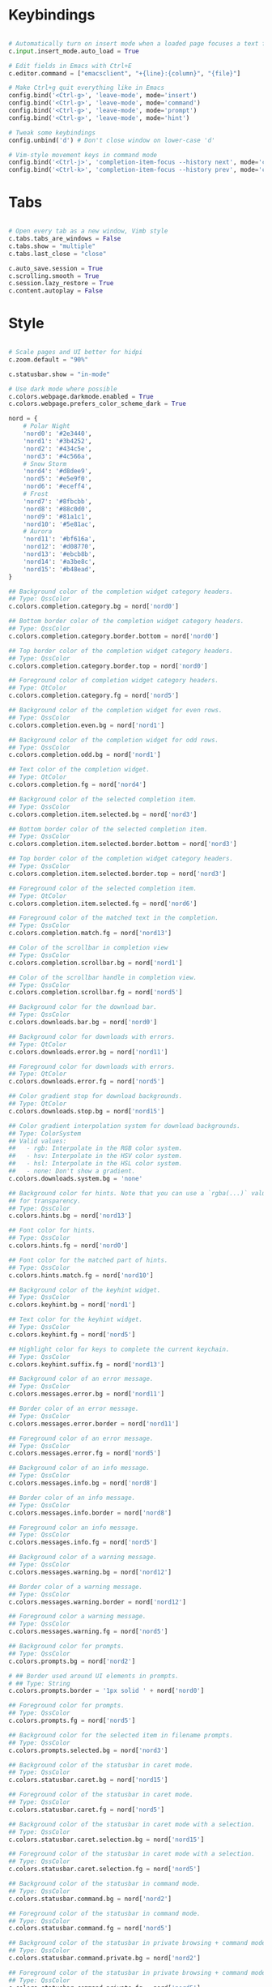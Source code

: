 #+title Qutebrowser configuration

* Keybindings
#+begin_src python :tangle .config/qutebrowser/config.py :mkdirp yes

  # Automatically turn on insert mode when a loaded page focuses a text field
  c.input.insert_mode.auto_load = True
  
  # Edit fields in Emacs with Ctrl+E
  c.editor.command = ["emacsclient", "+{line}:{column}", "{file}"]
  
  # Make Ctrl+g quit everything like in Emacs
  config.bind('<Ctrl-g>', 'leave-mode', mode='insert')
  config.bind('<Ctrl-g>', 'leave-mode', mode='command')
  config.bind('<Ctrl-g>', 'leave-mode', mode='prompt')
  config.bind('<Ctrl-g>', 'leave-mode', mode='hint')
  
  # Tweak some keybindings
  config.unbind('d') # Don't close window on lower-case 'd'
  
  # Vim-style movement keys in command mode
  config.bind('<Ctrl-j>', 'completion-item-focus --history next', mode='command')
  config.bind('<Ctrl-k>', 'completion-item-focus --history prev', mode='command')

#+end_src

* Tabs
#+begin_src python :tangle .config/qutebrowser/config.py :mkdirp yes

  # Open every tab as a new window, Vimb style
  c.tabs.tabs_are_windows = False
  c.tabs.show = "multiple"
  c.tabs.last_close = "close"
  
  c.auto_save.session = True
  c.scrolling.smooth = True
  c.session.lazy_restore = True
  c.content.autoplay = False
  
#+end_src

* Style
#+begin_src python :tangle .config/qutebrowser/config.py :mkdirp yes

  # Scale pages and UI better for hidpi
  c.zoom.default = "90%"

  c.statusbar.show = "in-mode"

  # Use dark mode where possible
  c.colors.webpage.darkmode.enabled = True
  c.colors.webpage.prefers_color_scheme_dark = True

  nord = {
      # Polar Night
      'nord0': '#2e3440',
      'nord1': '#3b4252',
      'nord2': '#434c5e',
      'nord3': '#4c566a',
      # Snow Storm
      'nord4': '#d8dee9',
      'nord5': '#e5e9f0',
      'nord6': '#eceff4',
      # Frost
      'nord7': '#8fbcbb',
      'nord8': '#88c0d0',
      'nord9': '#81a1c1',
      'nord10': '#5e81ac',
      # Aurora
      'nord11': '#bf616a',
      'nord12': '#d08770',
      'nord13': '#ebcb8b',
      'nord14': '#a3be8c',
      'nord15': '#b48ead',
  }
  
  ## Background color of the completion widget category headers.
  ## Type: QssColor
  c.colors.completion.category.bg = nord['nord0']
  
  ## Bottom border color of the completion widget category headers.
  ## Type: QssColor
  c.colors.completion.category.border.bottom = nord['nord0']
  
  ## Top border color of the completion widget category headers.
  ## Type: QssColor
  c.colors.completion.category.border.top = nord['nord0']
  
  ## Foreground color of completion widget category headers.
  ## Type: QtColor
  c.colors.completion.category.fg = nord['nord5']
  
  ## Background color of the completion widget for even rows.
  ## Type: QssColor
  c.colors.completion.even.bg = nord['nord1']
  
  ## Background color of the completion widget for odd rows.
  ## Type: QssColor
  c.colors.completion.odd.bg = nord['nord1']
  
  ## Text color of the completion widget.
  ## Type: QtColor
  c.colors.completion.fg = nord['nord4']
  
  ## Background color of the selected completion item.
  ## Type: QssColor
  c.colors.completion.item.selected.bg = nord['nord3']
  
  ## Bottom border color of the selected completion item.
  ## Type: QssColor
  c.colors.completion.item.selected.border.bottom = nord['nord3']
  
  ## Top border color of the completion widget category headers.
  ## Type: QssColor
  c.colors.completion.item.selected.border.top = nord['nord3']
  
  ## Foreground color of the selected completion item.
  ## Type: QtColor
  c.colors.completion.item.selected.fg = nord['nord6']
  
  ## Foreground color of the matched text in the completion.
  ## Type: QssColor
  c.colors.completion.match.fg = nord['nord13']
  
  ## Color of the scrollbar in completion view
  ## Type: QssColor
  c.colors.completion.scrollbar.bg = nord['nord1']
  
  ## Color of the scrollbar handle in completion view.
  ## Type: QssColor
  c.colors.completion.scrollbar.fg = nord['nord5']
  
  ## Background color for the download bar.
  ## Type: QssColor
  c.colors.downloads.bar.bg = nord['nord0']
  
  ## Background color for downloads with errors.
  ## Type: QtColor
  c.colors.downloads.error.bg = nord['nord11']
  
  ## Foreground color for downloads with errors.
  ## Type: QtColor
  c.colors.downloads.error.fg = nord['nord5']
  
  ## Color gradient stop for download backgrounds.
  ## Type: QtColor
  c.colors.downloads.stop.bg = nord['nord15']
  
  ## Color gradient interpolation system for download backgrounds.
  ## Type: ColorSystem
  ## Valid values:
  ##   - rgb: Interpolate in the RGB color system.
  ##   - hsv: Interpolate in the HSV color system.
  ##   - hsl: Interpolate in the HSL color system.
  ##   - none: Don't show a gradient.
  c.colors.downloads.system.bg = 'none'
  
  ## Background color for hints. Note that you can use a `rgba(...)` value
  ## for transparency.
  ## Type: QssColor
  c.colors.hints.bg = nord['nord13']
  
  ## Font color for hints.
  ## Type: QssColor
  c.colors.hints.fg = nord['nord0']
  
  ## Font color for the matched part of hints.
  ## Type: QssColor
  c.colors.hints.match.fg = nord['nord10']
  
  ## Background color of the keyhint widget.
  ## Type: QssColor
  c.colors.keyhint.bg = nord['nord1']
  
  ## Text color for the keyhint widget.
  ## Type: QssColor
  c.colors.keyhint.fg = nord['nord5']
  
  ## Highlight color for keys to complete the current keychain.
  ## Type: QssColor
  c.colors.keyhint.suffix.fg = nord['nord13']
  
  ## Background color of an error message.
  ## Type: QssColor
  c.colors.messages.error.bg = nord['nord11']
  
  ## Border color of an error message.
  ## Type: QssColor
  c.colors.messages.error.border = nord['nord11']
  
  ## Foreground color of an error message.
  ## Type: QssColor
  c.colors.messages.error.fg = nord['nord5']
  
  ## Background color of an info message.
  ## Type: QssColor
  c.colors.messages.info.bg = nord['nord8']
  
  ## Border color of an info message.
  ## Type: QssColor
  c.colors.messages.info.border = nord['nord8']
  
  ## Foreground color an info message.
  ## Type: QssColor
  c.colors.messages.info.fg = nord['nord5']
  
  ## Background color of a warning message.
  ## Type: QssColor
  c.colors.messages.warning.bg = nord['nord12']
  
  ## Border color of a warning message.
  ## Type: QssColor
  c.colors.messages.warning.border = nord['nord12']
  
  ## Foreground color a warning message.
  ## Type: QssColor
  c.colors.messages.warning.fg = nord['nord5']
  
  ## Background color for prompts.
  ## Type: QssColor
  c.colors.prompts.bg = nord['nord2']
  
  # ## Border used around UI elements in prompts.
  # ## Type: String
  c.colors.prompts.border = '1px solid ' + nord['nord0']
  
  ## Foreground color for prompts.
  ## Type: QssColor
  c.colors.prompts.fg = nord['nord5']

  ## Background color for the selected item in filename prompts.
  ## Type: QssColor
  c.colors.prompts.selected.bg = nord['nord3']
  
  ## Background color of the statusbar in caret mode.
  ## Type: QssColor
  c.colors.statusbar.caret.bg = nord['nord15']
  
  ## Foreground color of the statusbar in caret mode.
  ## Type: QssColor
  c.colors.statusbar.caret.fg = nord['nord5']
  
  ## Background color of the statusbar in caret mode with a selection.
  ## Type: QssColor
  c.colors.statusbar.caret.selection.bg = nord['nord15']
  
  ## Foreground color of the statusbar in caret mode with a selection.
  ## Type: QssColor
  c.colors.statusbar.caret.selection.fg = nord['nord5']
  
  ## Background color of the statusbar in command mode.
  ## Type: QssColor
  c.colors.statusbar.command.bg = nord['nord2']
  
  ## Foreground color of the statusbar in command mode.
  ## Type: QssColor
  c.colors.statusbar.command.fg = nord['nord5']
  
  ## Background color of the statusbar in private browsing + command mode.
  ## Type: QssColor
  c.colors.statusbar.command.private.bg = nord['nord2']
  
  ## Foreground color of the statusbar in private browsing + command mode.
  ## Type: QssColor
  c.colors.statusbar.command.private.fg = nord['nord5']
  
  ## Background color of the statusbar in insert mode.
  ## Type: QssColor
  c.colors.statusbar.insert.bg = nord['nord14']
  
  ## Foreground color of the statusbar in insert mode.
  ## Type: QssColor
  c.colors.statusbar.insert.fg = nord['nord1']
  
  ## Background color of the statusbar.
  ## Type: QssColor
  c.colors.statusbar.normal.bg = nord['nord0']
  
  ## Foreground color of the statusbar.
  ## Type: QssColor
  c.colors.statusbar.normal.fg = nord['nord5']
  
  ## Background color of the statusbar in passthrough mode.
  ## Type: QssColor
  c.colors.statusbar.passthrough.bg = nord['nord10']
  
  ## Foreground color of the statusbar in passthrough mode.
  ## Type: QssColor
  c.colors.statusbar.passthrough.fg = nord['nord5']
  
  ## Background color of the statusbar in private browsing mode.
  ## Type: QssColor
  c.colors.statusbar.private.bg = nord['nord3']
  
  ## Foreground color of the statusbar in private browsing mode.
  ## Type: QssColor
  c.colors.statusbar.private.fg = nord['nord5']
  
  ## Background color of the progress bar.
  ## Type: QssColor
  c.colors.statusbar.progress.bg = nord['nord5']
  
  ## Foreground color of the URL in the statusbar on error.
  ## Type: QssColor
  c.colors.statusbar.url.error.fg = nord['nord11']
  
  ## Default foreground color of the URL in the statusbar.
  ## Type: QssColor
  c.colors.statusbar.url.fg = nord['nord5']
  
  ## Foreground color of the URL in the statusbar for hovered links.
  ## Type: QssColor
  c.colors.statusbar.url.hover.fg = nord['nord8']
  
  ## Foreground color of the URL in the statusbar on successful load
  ## (http).
  ## Type: QssColor
  c.colors.statusbar.url.success.http.fg = nord['nord5']
  
  ## Foreground color of the URL in the statusbar on successful load
  ## (https).
  ## Type: QssColor
  c.colors.statusbar.url.success.https.fg = nord['nord14']
  
  ## Foreground color of the URL in the statusbar when there's a warning.
  ## Type: QssColor
  c.colors.statusbar.url.warn.fg = nord['nord12']
  
  ## Background color of the tab bar.
  ## Type: QtColor
  c.colors.tabs.bar.bg = nord['nord3']
  
  ## Background color of unselected even tabs.
  ## Type: QtColor
  c.colors.tabs.even.bg = nord['nord3']
  
  ## Foreground color of unselected even tabs.
  ## Type: QtColor
  c.colors.tabs.even.fg = nord['nord5']
  
  ## Color for the tab indicator on errors.
  ## Type: QtColor
  c.colors.tabs.indicator.error = nord['nord11']
  
  ## Color gradient start for the tab indicator.
  ## Type: QtColor
  # c.colors.tabs.indicator.start = nord['violet']
  
  ## Color gradient end for the tab indicator.
  ## Type: QtColor
  # c.colors.tabs.indicator.stop = nord['orange']
  
  ## Color gradient interpolation system for the tab indicator.
  ## Type: ColorSystem
  ## Valid values:
  ##   - rgb: Interpolate in the RGB color system.
  ##   - hsv: Interpolate in the HSV color system.
  ##   - hsl: Interpolate in the HSL color system.
  ##   - none: Don't show a gradient.
  c.colors.tabs.indicator.system = 'none'
  
  ## Background color of unselected odd tabs.
  ## Type: QtColor
  c.colors.tabs.odd.bg = nord['nord3']
  
  ## Foreground color of unselected odd tabs.
  ## Type: QtColor
  c.colors.tabs.odd.fg = nord['nord5']
  
  # ## Background color of selected even tabs.
  # ## Type: QtColor
  c.colors.tabs.selected.even.bg = nord['nord0']
  
  # ## Foreground color of selected even tabs.
  # ## Type: QtColor
  c.colors.tabs.selected.even.fg = nord['nord5']
  
  # ## Background color of selected odd tabs.
  # ## Type: QtColor
  c.colors.tabs.selected.odd.bg = nord['nord0']
  
  # ## Foreground color of selected odd tabs.
  # ## Type: QtColor
  c.colors.tabs.selected.odd.fg = nord['nord5']

  c.colors.webpage.bg = nord['nord0']

#+end_src

* Ensures that manual configs are loaded
#+begin_src python :tangle .config/qutebrowser/config.py :mkdirp yes

 config.load_autoconfig()

#+end_src

